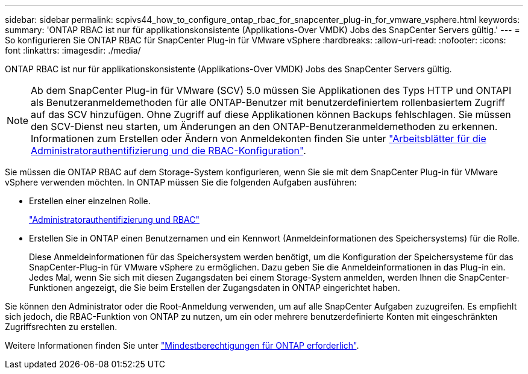 ---
sidebar: sidebar 
permalink: scpivs44_how_to_configure_ontap_rbac_for_snapcenter_plug-in_for_vmware_vsphere.html 
keywords:  
summary: 'ONTAP RBAC ist nur für applikationskonsistente (Applikations-Over VMDK) Jobs des SnapCenter Servers gültig.' 
---
= So konfigurieren Sie ONTAP RBAC für SnapCenter Plug-in für VMware vSphere
:hardbreaks:
:allow-uri-read: 
:nofooter: 
:icons: font
:linkattrs: 
:imagesdir: ./media/


[role="lead"]
ONTAP RBAC ist nur für applikationskonsistente (Applikations-Over VMDK) Jobs des SnapCenter Servers gültig.


NOTE: Ab dem SnapCenter Plug-in für VMware (SCV) 5.0 müssen Sie Applikationen des Typs HTTP und ONTAPI als Benutzeranmeldemethoden für alle ONTAP-Benutzer mit benutzerdefiniertem rollenbasiertem Zugriff auf das SCV hinzufügen. Ohne Zugriff auf diese Applikationen können Backups fehlschlagen. Sie müssen den SCV-Dienst neu starten, um Änderungen an den ONTAP-Benutzeranmeldemethoden zu erkennen. Informationen zum Erstellen oder Ändern von Anmeldekonten finden Sie unter https://docs.netapp.com/us-en/ontap/authentication/config-worksheets-reference.html["Arbeitsblätter für die Administratorauthentifizierung und die RBAC-Konfiguration"].

Sie müssen die ONTAP RBAC auf dem Storage-System konfigurieren, wenn Sie sie mit dem SnapCenter Plug-in für VMware vSphere verwenden möchten. In ONTAP müssen Sie die folgenden Aufgaben ausführen:

* Erstellen einer einzelnen Rolle.
+
https://docs.netapp.com/us-en/ontap/concepts/administrator-authentication-rbac-concept.html["Administratorauthentifizierung und RBAC"]

* Erstellen Sie in ONTAP einen Benutzernamen und ein Kennwort (Anmeldeinformationen des Speichersystems) für die Rolle.
+
Diese Anmeldeinformationen für das Speichersystem werden benötigt, um die Konfiguration der Speichersysteme für das SnapCenter-Plug-in für VMware vSphere zu ermöglichen. Dazu geben Sie die Anmeldeinformationen in das Plug-in ein. Jedes Mal, wenn Sie sich mit diesen Zugangsdaten bei einem Storage-System anmelden, werden Ihnen die SnapCenter-Funktionen angezeigt, die Sie beim Erstellen der Zugangsdaten in ONTAP eingerichtet haben.



Sie können den Administrator oder die Root-Anmeldung verwenden, um auf alle SnapCenter Aufgaben zuzugreifen. Es empfiehlt sich jedoch, die RBAC-Funktion von ONTAP zu nutzen, um ein oder mehrere benutzerdefinierte Konten mit eingeschränkten Zugriffsrechten zu erstellen.

Weitere Informationen finden Sie unter link:scpivs44_minimum_ontap_privileges_required.html["Mindestberechtigungen für ONTAP erforderlich"^].
